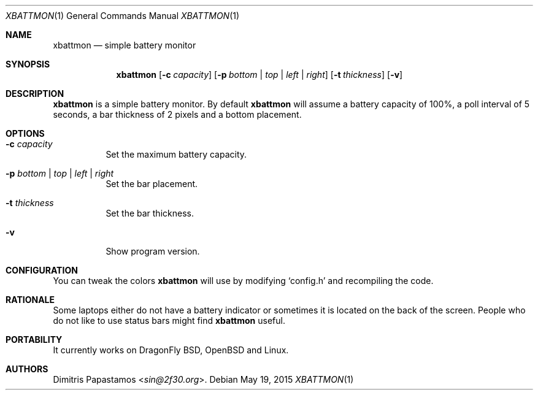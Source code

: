.Dd May 19, 2015
.Dt XBATTMON 1
.Os
.Sh NAME
.Nm xbattmon
.Nd simple battery monitor
.Sh SYNOPSIS
.Nm xbattmon
.Op Fl c Ar capacity
.Op Fl p Ar bottom | top | left | right
.Op Fl t Ar thickness
.Op Fl v
.Sh DESCRIPTION
.Nm
is a simple battery monitor.  By default
.Nm
will assume a battery capacity of 100%, a poll interval of 5 seconds,
a bar thickness of 2 pixels and a bottom placement.
.Sh OPTIONS
.Bl -tag -width Ds
.It Fl c Ar capacity
Set the maximum battery capacity.
.It Fl p Ar bottom | top | left | right
Set the bar placement.
.It Fl t Ar thickness
Set the bar thickness.
.It Fl v
Show program version.
.El
.Sh CONFIGURATION
You can tweak the colors
.Nm
will use by modifying `config.h' and recompiling the code.
.Sh RATIONALE
Some laptops either do not have a battery indicator or sometimes it is
located on the back of the screen.  People who do not like to use status
bars might find
.Nm
useful.
.Sh PORTABILITY
It currently works on DragonFly BSD, OpenBSD and Linux.
.Sh AUTHORS
.An Dimitris Papastamos Aq Mt sin@2f30.org .
